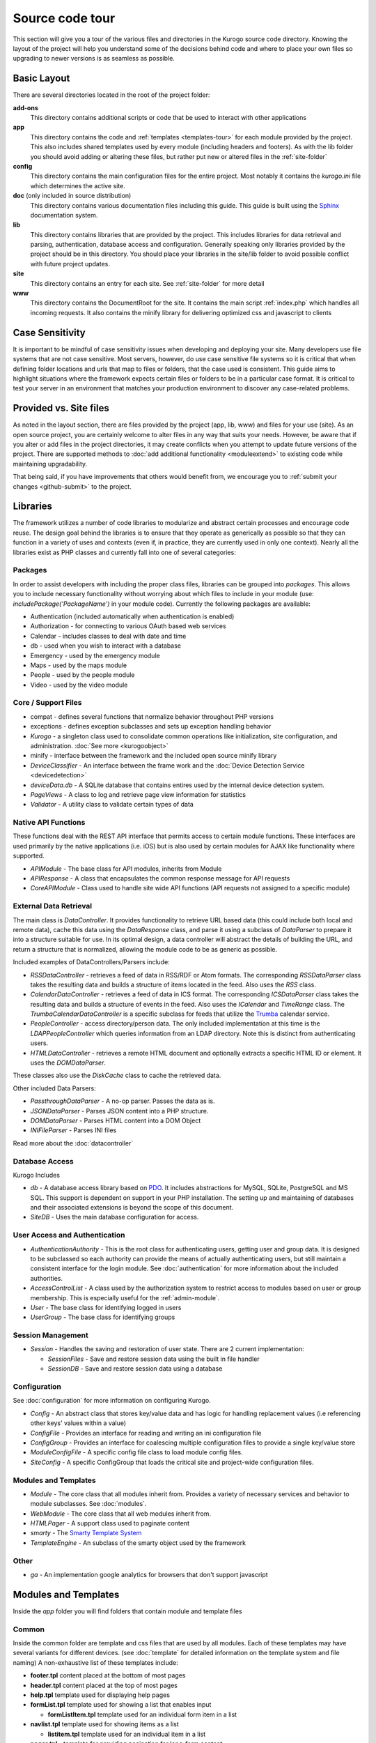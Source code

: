 #################
Source code tour
#################

This section will give you a tour of the various files and directories in the Kurogo source code
directory. Knowing the layout of the project will help you understand some of the decisions behind
code and where to place your own files so upgrading to newer versions is as seamless as possible.

============
Basic Layout
============

There are several directories located in the root of the project folder:

**add-ons**
  This directory contains additional scripts or code that be used to interact with other applications
**app**
  This directory contains the code and :ref:`templates <templates-tour>` for each module provided by the project. This also
  includes shared templates used by every module (including headers and footers). As with the lib 
  folder you should avoid adding or altering these files, but rather put new or altered files in the
  :ref:`site-folder`
**config**
  This directory contains the main configuration files for the entire project. Most notably it contains
  the *kurogo.ini* file which determines the active site.
**doc** (only included in source distribution)
  This directory contains various documentation files including this guide. This guide is built using
  the `Sphinx <http://sphinx.pocoo.org/>`_ documentation system. 
**lib**
  This directory contains libraries that are provided by the project. This includes libraries for data
  retrieval and parsing, authentication, database access and configuration. Generally speaking only
  libraries provided by the project should be in this directory. You should place your libraries
  in the site/lib folder to avoid possible conflict with future project updates.
**site**
  This directory contains an entry for each site. See :ref:`site-folder` for more detail
**www**
  This directory contains the DocumentRoot for the site. It contains the main script :ref:`index.php`
  which handles all incoming requests. It also contains the minify library for delivering optimized
  css and javascript to clients
  
================
Case Sensitivity
================

It is important to be mindful of case sensitivity issues when developing and deploying your site. Many
developers use file systems that are not case sensitive. Most servers, however, do use case sensitive 
file systems so it is critical that when defining folder locations and urls that map to files or folders,
that the case used is consistent. This guide aims to highlight situations where the framework
expects certain files or folders to be in a particular case format. It is critical to test your server
in an environment that matches your production environment to discover any case-related problems.
  
=======================
Provided vs. Site files
=======================

As noted in the layout section, there are files provided by the project (app, lib, www) and files
for your use (site). As an open source project, you are certainly welcome to alter files in any way 
that suits your needs. However, be aware that if you alter or add files in the project directories, it
may create conflicts when you attempt to update future versions of the project. There are supported
methods to :doc:`add additional functionality <moduleextend>` to existing code while maintaining upgradability. 

That being said, if you have improvements that others would benefit from, we encourage you to :ref:`submit your
changes <github-submit>` to the project. 

=========
Libraries
=========

The framework utilizes a number of code libraries to modularize and abstract certain processes and 
encourage code reuse. The design goal behind the libraries is to ensure that they operate as generically
as possible so that they can function in a variety of uses and contexts (even if, in practice, they are
currently used in only one context). Nearly all the libraries exist as PHP classes and currently fall
into one of several categories:

--------
Packages
--------

In order to assist developers with including the proper class files, libraries can be grouped into *packages*.
This allows you to include necessary functionality without worrying about which files to include in your
module (use: *includePackage('PackageName')* in your module code). Currently the following packages are available:

* Authentication (included automatically when authentication is enabled)
* Authorization - for connecting to various OAuth based web services
* Calendar - includes classes to deal with date and time
* db - used when you wish to interact with a database
* Emergency - used by the emergency module
* Maps - used by the maps module
* People - used by the people module
* Video - used by the video module

--------------------
Core / Support Files
--------------------

* compat - defines several functions that normalize behavior throughout PHP versions
* exceptions - defines exception subclasses and sets up exception handling behavior
* *Kurogo* - a singleton class used to consolidate common operations like initialization, site configuration, and administration. :doc:`See more <kurogoobject>`
* minify - interface between the framework and the included open source minify library
* *DeviceClassifier* - An interface between the frame work and the :doc:`Device Detection Service <devicedetection>`
* *deviceData.db* - A SQLite database that contains entires used by the internal device detection system.
* *PageViews* - A class to log and retrieve page view information for statistics
* *Validator* - A utility class to validate certain types of data

--------------------
Native API Functions
--------------------

These functions deal with the REST API interface that permits access to certain module functions. These
interfaces are used primarily by the native applications (i.e. iOS) but is also used by certain modules
for AJAX like functionality where supported.

* *APIModule* - The base class for API modules, inherits from Module
* *APIResponse* - A class that encapsulates the common response message for API requests
* *CoreAPIModule* - Class used to handle site wide API functions (API requests not assigned to a specific module)

-----------------------
External Data Retrieval
-----------------------

The main class is *DataController*. It provides functionality to retrieve URL based data (this could include
both local and remote data), cache this data using the *DataResponse* class, and parse it using a subclass 
of *DataParser* to prepare it into a structure suitable for use. In its optimal design, a data controller 
will abstract the details of building the URL, and return a structure that is normalized, allowing the module 
code to be as generic as possible.

Included examples of DataControllers/Parsers include: 

* *RSSDataController* - retrieves a feed of data in RSS/RDF or Atom formats. The corresponding *RSSDataParser* 
  class takes the resulting data and builds a structure of items located in the feed. Also uses 
  the *RSS* class.
* *CalendarDataController* - retrieves a feed of data in ICS format. The corresponding *ICSDataParser*
  class takes the resulting data and builds a structure of events in the feed. Also uses the *ICalendar*
  and *TimeRange* class. The *TrumbaCalendarDataController* is a specific subclass for feeds that 
  utilize the `Trumba <http://www.trumba.com/>`_ calendar service.
* *PeopleController* - access directory/person data. The only included implementation at this time 
  is the *LDAPPeopleController* which queries information from an LDAP directory. Note this is distinct
  from authenticating users.
* *HTMLDataController* - retrieves a remote HTML document and optionally extracts a specific HTML ID
  or element. It uses the *DOMDataParser*.

These classes also use the *DiskCache* class to cache the retrieved data.

Other included Data Parsers:

* *PassthroughDataParser* - A no-op parser. Passes the data as is.
* *JSONDataParser* - Parses JSON content into a PHP structure.
* *DOMDataParser* - Parses HTML content into a DOM Object
* *INIFileParser* - Parses INI files

Read more about the :doc:`datacontroller`
   
---------------
Database Access
---------------

Kurogo Includes 

* *db* - A database access library based on `PDO <http://php.net/pdo>`_. It includes abstractions for
  MySQL, SQLite, PostgreSQL and MS SQL. This support is dependent on support in your PHP installation. The
  setting up and maintaining of databases and their associated extensions is beyond the scope of this document.
* *SiteDB* - Uses the main database configuration for access.

------------------------------
User Access and Authentication
------------------------------

* *AuthenticationAuthority* - This is the root class for authenticating users, getting user and group
  data. It is designed to be subclassed so each authority can provide the means of actually authenticating
  users, but still maintain a consistent interface for the login module. See :doc:`authentication`
  for more information about the included authorities. 
* *AccessControlList* - A class used by the authorization system to restrict access to modules based on
  user or group membership. This is especially useful for the :ref:`admin-module`.
* *User* - The base class for identifying logged in users
* *UserGroup* - The base class for identifying groups

------------------
Session Management
------------------
* *Session* - Handles the saving and restoration of user state. There are 2 current implementation:

  * *SessionFiles* - Save and restore session data using the built in file handler 
  * *SessionDB* - Save and restore session data using a database

-------------
Configuration
-------------

See :doc:`configuration` for more information on configuring Kurogo.

* *Config* - An abstract class that stores key/value data and has logic for handling replacement values
  (i.e referencing other keys' values within a value) 
* *ConfigFile* - Provides an interface for reading and writing an ini configuration file
* *ConfigGroup* - Provides an interface for coalescing multiple configuration files to provide a single
  key/value store
* *ModuleConfigFile* - A specific config file class to load module config files.
* *SiteConfig* - A specific ConfigGroup that loads the critical site and project-wide configuration files.

---------------------
Modules and Templates
---------------------

* *Module* - The core class that all modules inherit from. Provides a variety of necessary services
  and behavior to module subclasses. See :doc:`modules`.
* *WebModule* - The core class that all web modules inherit from.
* *HTMLPager* - A support class used to paginate content
* *smarty* - The `Smarty Template System <http://www.smarty.net/>`_
* *TemplateEngine* - An subclass of the smarty object used by the framework

-----
Other
-----

* *ga* - An implementation google analytics for browsers that don't support javascript

.. _templates-tour:

=====================
Modules and Templates
=====================

Inside the *app* folder you will find folders that contain module and template files

------
Common
------

Inside the common folder are template and css files that are used by all modules. Each of these templates
may have several variants for different devices. (see :doc:`template` for detailed information on the 
template system and file naming) A non-exhaustive list of these templates include:

* **footer.tpl** content placed at the bottom of most pages
* **header.tpl** content placed at the top of most pages
* **help.tpl** template used for displaying help pages
* **formList.tpl** template used for showing a list that enables input

  * **formListItem.tpl** template used for an individual form item in a list


* **navlist.tpl** template used for showing items as a list
  
  * **listitem.tpl** template used for an individual item in a list
  
* **pager.tpl** - template for providing pagination for long-form content
* **results.tpl** - template for displaying results in a list
* **search.tpl** - template for presenting a search box
* **share.tpl** - template for presenting a sharing content via social networking
* **springboard** - template for displaying content as a grid of icons
* **tabs.tpl** - template for displaying content in tabs

-------
Modules
-------

The modules folder contains all the modules that are bundled with the project. Each module contains
the PHP code and template files needed for its use. It also can include CSS and Javascript files
that are specific to that module. For more detailed information on module design, please see :doc:`modules`

The naming conventions are very important (especially for case sensitive file systems):

* The folder **must** be lower case and be the same as the url of the module (/about, /home, /links)
* The folder **must** contain a PHP file named *ModulenameWebModule.php*. If the module is located
  in the *site* folder *and* it extends an existing module then it should be called *SiteModulenameWebModule.php*. 
* The first (and ONLY) letter of the module **must** be capitalized and followed by WebModule.php. 
  
  * **AboutWebModule.php** (NOT aboutwebmodule.php or AboutWebmodule.php)
  * **FullwebWebModule.php** (NOT FullWebModule.php or FullwebWebmodule.php)
  * **SiteNewsWebModule.php** (NOT siteNewsWebModule.php or Sitenewswebmodule.php)

* Template files go into the *templates* folder. There should be a .tpl for each *page* of the module. 
  At minimum there should be an *index.tpl* which represents the default page (unless the module 
  alters that behavior). Each page should be in all lower case.
* If you are overriding a project module you only need to include the pages that you are overriding.
* You may choose to place additional css style sheets in a folder named *css*
* You may choose to place additional javascript scripts in a folder named *javascript*
* You can provide default configuration files in a folder named *config*

It is possible to override an included module's behavior by creating another module in the *site*
folder. For more information, please see :doc:`moduleextend`

.. _site-folder:

===========
Site folder
===========

The site folder contains a series of folders for each *site*. This allows each site to
have specific configuration, design and custom code. At any given time there is only one **active site**.
You can enable the active site in the *config/kurogo.ini* file found in the the root of the project 
directory. It is important the that case used in naming the folder matches the ACTIVE_SITE
case in the kurogo.ini file.

Multiple site folders exist to assist developers who might be working on different versions of their site
or who want to refer to the reference implementation. Because only one site can be active, you would
typically have only one site folder in a production environment.

Each site folder contains the following directories:

* *app* - Site specific templates and modules. Inside this folder you will find 2 folders

  * *common* - Site specific common templates and css
  * *modules* - Site specific modules. To promote ease when updating the framework to new versions, it 
    is usually best if you keep site specific modules in this folder rather than in the root *app/modules*
    folder. If you wish to include your work in the project, please see :doc:`github`. Also see :doc:`moduleextend`.
    
* *cache* - Contains server generated files that are cached for performance. This folder is created 
  if needed, but *must* be writable by the web server process. 
* *config* - Contains the site specific configuration files in .ini format. Many of these files can 
  be managed using the :ref:`admin-module`

  * *site.ini* - The general configuration file that affects all site behavior such as timezone, 
    log file locations, database configuration, and more.
  * *authentication.ini* - The configuration for user :doc:`authentication`. 
  * *strings.ini* - a configuration file containing strings used by the site
  * Each module's configuration is contained a folder named by its module id. There are several standard
    files for each module:
    
    * module.ini - Settings for disabling, access control, search and module variables and strings
    * feeds.ini - Specifies external data connections
    * pages.ini - Titles for each page
    * Modules may have other config files as needed
  
* *data* - a folder that contains data files meant to be used by the server. Unlike cache folders, these
  files cannot be safely deleted. Examples would include data that is not able to be generated from 
  a web service, SQLite databases, or flat authentication files
* *lib* - an optional folder that contains code libraries used by site modules. The Kurogo autoloader 
  will discover and find classes and packages in this folder.
* *logs* - Log files
* *themes* - Contains the themes available for this site. Each theme folder contains a *common* and *modules*
  folder that contains the CSS and image assets for the site. See :doc:`template` for more information.


==========
WWW Folder
==========

The files and folders in the www folder represent the DocumentRoot, the base of the site. To keep the
structure clean, all requests are routed through the *index.php* file (the exception is for paths
and folders that already exists, such as min, the minify url). It is important to note that if create
additional files or folders in the www folder that it may interfere with proper operation of the framework.

.. _index.php:

---------
index.php
---------

The index script is the main controller for the framework. All requests are handled through it using
an .htaccess override and `mod_rewrite <http://httpd.apache.org/docs/2.2/mod/mod_rewrite.html>`_. The
.htaccess file rewrites all requests to include a $_GET variable *_path* which includes the path requested.
I.e. *http://server/module/page* becomes *http://server/index.php?_page=module/page*. Any additional
data in the $_GET or $_POST variables will be available. For greater detail see :doc:`requests`

